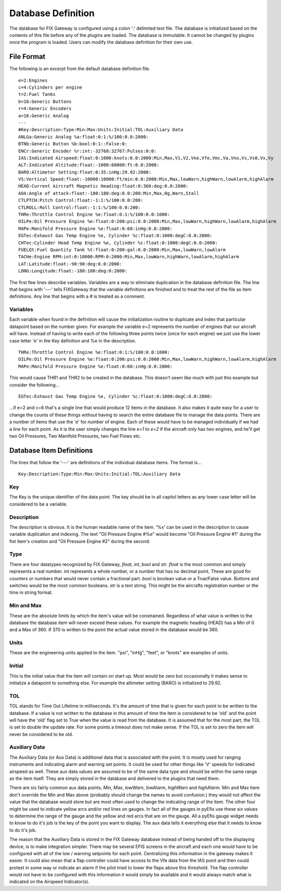 ====================
Database Definition
====================

The database for FIX Gateway is configured using a colon ':' delimited text
file.  The database is initialized based on the contents of this file before any
of the plugins are loaded.  The database is immutable.  It cannot be changed by
plugins once the program is loaded.  Users can modify the database definition
for their own use.

File Format
----------------

The following is an excerpt from the default database definition file.

::

    e=2:Engines
    c=4:Cylinders per engine
    t=2:Fuel Tanks
    b=16:Generic Buttons
    r=4:Generic Encoders
    a=16:Generic Analog
    ---
    #Key:Description:Type:Min:Max:Units:Initial:TOL:Auxiliary Data
    ANLGa:Generic Analog %a:float:0:1:%/100:0.0:2000:
    BTNb:Generic Button %b:bool:0:1::False:0:
    ENCr:Generic Encoder %r:int:-32768:32767:Pulses:0:0:
    IAS:Indicated Airspeed:float:0:1000:knots:0.0:2000:Min,Max,V1,V2,Vne,Vfe,Vmc,Va,Vno,Vs,Vs0,Vx,Vy
    ALT:Indicated Altitude:float:-1000:60000:ft:0.0:2000:
    BARO:Altimeter Setting:float:0:35:inHg:29.92:2000:
    VS:Vertical Speed:float:-10000:10000:ft/min:0.0:2000:Min,Max,lowWarn,highWarn,lowAlarm,highAlarm
    HEAD:Current Aircraft Magnetic Heading:float:0:360:deg:0.0:2000:
    AOA:Angle of attack:float:-180:180:deg:0.0:200:Min,Max,0g,Warn,Stall
    CTLPTCH:Pitch Control:float:-1:1:%/100:0.0:200:
    CTLROLL:Roll Control:float:-1:1:%/100:0.0:200:
    THRe:Throttle Control Engine %e:float:0:1:%/100:0.0:1000:
    OILPe:Oil Pressure Engine %e:float:0:200:psi:0.0:2000:Min,Max,lowWarn,highWarn,lowAlarm,highAlarm
    MAPe:Manifold Pressure Engine %e:float:0:60:inHg:0.0:2000:
    EGTec:Exhaust Gas Temp Engine %e, Cylinder %c:float:0:1000:degC:0.0:2000:
    CHTec:Cylinder Head Temp Engine %e, Cylinder %c:float:0:1000:degC:0.0:2000:
    FUELQt:Fuel Quantity Tank %t:float:0:200:gal:0.0:2000:Min,Max,lowWarn,lowAlarm
    TACHe:Engine RPM:int:0:10000:RPM:0:2000:Min,Max,lowWarn,highWarn,lowAlarm,highAlarm
    LAT:Latitude:float:-90:90:deg:0.0:2000:
    LONG:Longitude:float:-180:180:deg:0:2000:

The first few lines describe variables.  Variables are a way to eliminate
duplication in the database definition file.  The line that begins with '---'
tells FIXGateway that the variable definitions are finished and to treat the
rest of the file as item definitions.  Any line that begins with a # is treated
as a comment.

Variables
`````````

Each variable when found in the definition will cause the initialization routine
to duplicate and index that particular datapoint based on the number given.  For
example the variable e=2 represents the number of engines that our aircraft will
have.  Instead of having to write each of the following three points twice (once
for each engine) we just use the lower case letter 'e' in the Key definition and
%e in the description.

::

    THRe:Throttle Control Engine %e:float:0:1:%/100:0.0:1000:
    OILPe:Oil Pressure Engine %e:float:0:200:psi:0.0:2000:Min,Max,lowWarn,highWarn,lowAlarm,highAlarm
    MAPe:Manifold Pressure Engine %e:float:0:60:inHg:0.0:2000:

This would cause THR1 and THR2 to be created in the database.  This doesn't seem
like much with just this example but consider the following...

::

    EGTec:Exhaust Gas Temp Engine %e, Cylinder %c:float:0:1000:degC:0.0:2000:

...if e=2 and c=6 that's a single line that would produce 12 items in the
database.  It also makes it quite easy for a user to change the counts of these
things without having to search the entire database file to manage the data
points.  There are a number of items that use the 'e' for number of engine.
Each of these would have to be managed individually if we had a line for each
point.  As it is the user simply changes the line `e=1` to `e=2` if the aircraft
only has two engines, and he'll get two Oil Pressures, Two Manifold Pressures,
two Fuel Flows etc.

Database Item Definitions
-------------------------

The lines that follow the '---' are definitions of the individual database
items.  The format is...

::

    Key:Description:Type:Min:Max:Units:Initial:TOL:Auxiliary Data

Key
```

The Key is the unique identifier of the data point.  The key should be
in all capitol letters as any lower case letter will be considered to be a
variable.

Description
```````````

The description is obvious.  It is the human readable
name of the item.  '%x' can be used in the description to cause variable
duplication and indexing.  The text "Oil Pressure Engine #%e" would become "Oil
Pressure Engine #1" during the fist item's creation and "Oil Pressure Engine #2"
during the second.

Type
````

There are four datatypes recognized by FIX Gateway, `float`, `int`, `bool` and
`str`.  `float` is the most common and simply represents a real number.  `int`
represents a whole number, or a number that has no decimal point.  These are
good for counters or numbers that would never contain a fractional part.  `bool`
is boolean value or a True/False value.  Buttons and switches would be the most
common booleans.  `str` is a text string.  This might be the aircrafts
registration number or the time in string format.

Min and Max
```````````

These are the absolute limits by which the item's value will be constrained.
Regardless of what value is written to the database the database item will never
exceed these values.  For example the magnetic heading (HEAD) has a Min of 0 and
a Max of 360.  If 370 is written to the point the actual value stored in the
database would be 360.

Units
`````

These are the engineering units applied to the item.  "psi", "inHg", "feet", or
"knots" are examples of units.

Initial
```````

This is the initial value that the item will contain on start up.  Most would be
zero but occasionally it makes sense to initialize a datapoint to something
else.  For example the altimeter setting (BARO) is initialized to 29.92.

TOL
```

TOL stands for Time Out Lifetime in milliseconds.  It's the amount of time that
is given for each point to be written to the database.  If a value is not
written to the database in this amount of time the item is considered to be
'old' and the point will have the 'old' flag set to True when the value is read
from the database.  It is assumed that for the most part, the TOL is set to
double the update rate.  For some points a timeout does not make sense.  If the
TOL is set to zero the item will never be considered to be old.

Auxiliary Data
``````````````

The Auxiliary Data (or Aux Data) is additional data that is associated with the
point.  It is mostly used for ranging instruments and indicating alarm and
warning set points.  It could be used for other things like 'V' speeds for
Indicated airspeed as well.  These aux data values are assumed to be of the same
data type and should be within the same range as the item itself.  They are
simply stored in the database and delivered to the plugins that need them.

There are six fairly common aux data points, `Min`, `Max`, `lowWarn`,
`lowAlarm`, `highWarn` and `highAlarm.`  Min and Max here don't override the Min
and Max above (probably should change the names to avoid confusion.) they would
not affect the value that the database would store but are most often used to
change the indicating range of the item.  The other four might be used to
indicate yellow arcs and/or red lines on gauges.  In fact all of the gauges in
pyEfis use these six values to determine the range of the gauge and the yellow
and red arcs that are on the gauge.  All a pyEfis gauge widget needs to know to
do it's job is the key of the point you want to display.  The aux data tells it
everything else that it needs to know to do it's job.

The reason that the Auxiliary Data is stored in the FIX Gateway database instead
of being handed off to the displaying device, is to make integration simpler.
There may be several EFIS screens in the aircraft and each one would have to be
configured with all of the low / warning setpoints for each point.  Centralizing
this information in the gateway makes it easier.  It could also mean that a flap
controller could have access to the Vfe data from the IAS point and then could
protest in some way or indicate an alarm if the pilot tried to lower the flaps
above this threshold.  The flap controller would not have to be configured with
this information it would simply be available and it would always match what is
indicated on the Airspeed Indicator(s).

